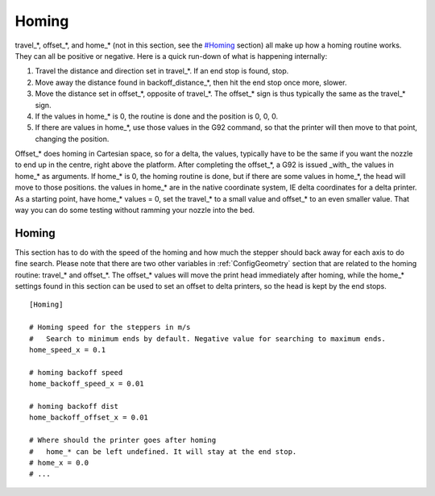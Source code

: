 Homing
======

travel\_\*, offset\_\*, and home\_\* (not in this section, see the
`#Homing <#Homing>`__ section) all make up how a homing routine works.
They can all be positive or negative. Here is a quick run-down of what
is happening internally:

#. Travel the distance and direction set in travel\_\*. If an end stop
   is found, stop.
#. Move away the distance found in backoff\_distance\_\*, then hit the
   end stop once more, slower.
#. Move the distance set in offset\_\*, opposite of travel\_\*. The
   offset\_\* sign is thus typically the same as the travel\_\* sign.
#. If the values in home\_\* is 0, the routine is done and the position
   is 0, 0, 0.
#. If there are values in home\_\*, use those values in the G92 command,
   so that the printer will then move to that point, changing the
   position.


Offset\_\* does homing in Cartesian space, so for a delta, the values,
typically have to be the same if you want the nozzle to end up in the
centre, right above the platform. After completing the offset\_\*, a
G92 is issued \_with\_ the values in home\_\* as arguments. If
home\_\* is 0, the homing routine is done, but if there are some
values in home\_\*, the head will move to those positions. the values
in home\_\* are in the native coordinate system, IE delta coordinates
for a delta printer. As a starting point, have home\_\* values = 0,
set the travel\_\* to a small value and offset\_\* to an even smaller
value. That way you can do some testing without ramming your nozzle
into the bed.

Homing
~~~~~~

This section has to do with the speed of the homing and how much the
stepper should back away for each axis to do fine search. Please note
that there are two other variables in :ref:`ConfigGeometry` section
that are related to the homing routine: travel_* and offset_*. The
offset_* values will move the print head immediately after homing,
while the home_* settings found in this section can be used to set an
offset to delta printers, so the head is kept by the end stops.

::

    [Homing]

    # Homing speed for the steppers in m/s
    #   Search to minimum ends by default. Negative value for searching to maximum ends.
    home_speed_x = 0.1

    # homing backoff speed
    home_backoff_speed_x = 0.01

    # homing backoff dist
    home_backoff_offset_x = 0.01

    # Where should the printer goes after homing
    #   home_* can be left undefined. It will stay at the end stop.
    # home_x = 0.0
    # ...
